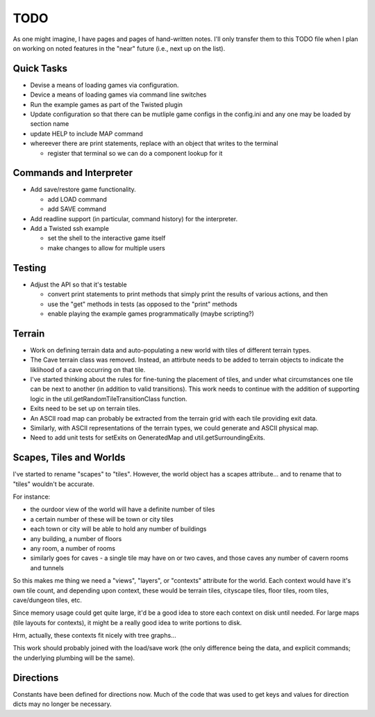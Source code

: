 ~~~~
TODO
~~~~

As one might imagine, I have pages and pages of hand-written notes. I'll only
transfer them to this TODO file when I plan on working on noted features in
the "near" future (i.e., next up on the list).


Quick Tasks
===========

* Devise a means of loading games via configuration.

* Device a means of loading games via command line switches

* Run the example games as part of the Twisted plugin

* Update configuration so that there can be mutliple game configs in the
  config.ini and any one may be loaded by section name

* update HELP to include MAP command

* whereever there are print statements, replace with an object that writes to
  the terminal

  - register that terminal so we can do a component lookup for it


Commands and Interpreter
========================

* Add save/restore game functionality.

  - add LOAD command

  - add SAVE command

* Add readline support (in particular, command history) for the interpreter.

* Add a Twisted ssh example

  - set the shell to the interactive game itself

  - make changes to allow for multiple users


Testing
=======

* Adjust the API so that it's testable

  - convert print statements to print methods that simply print the results of
    various actions, and then

  - use the "get" methods in tests (as opposed to the "print" methods

  - enable playing the example games programmatically (maybe scripting?)


Terrain
=======

* Work on defining terrain data and auto-populating a new world with tiles of
  different terrain types.

* The Cave terrain class was removed. Instead, an attirbute needs to be added
  to terrain objects to indicate the liklihood of a cave occurring on that
  tile.

* I've started thinking about the rules for fine-tuning the placement of tiles,
  and under what circumstances one tile can be next to another (in addition to
  valid transitions). This work needs to continue with the addition of
  supporting logic in the util.getRandomTileTransitionClass function.

* Exits need to be set up on terrain tiles.

* An ASCII road map can probably be extracted from the terrain grid with each
  tile providing exit data.

* Similarly, with ASCII representations of the terrain types, we could generate
  and ASCII physical map.

* Need to add unit tests for setExits on GeneratedMap and
  util.getSurroundingExits.


Scapes, Tiles and Worlds
========================

I've started to rename "scapes" to "tiles". However, the world object has a
scapes attribute... and to rename that to "tiles" wouldn't be accurate.

For instance:

* the ourdoor view of the world will have a definite number of tiles

* a certain number of these will be town or city tiles

* each town or city will be able to hold any number of buildings

* any building, a number of floors

* any room, a number of rooms

* similarly goes for caves - a single tile may have on or two caves, and those
  caves any number of cavern rooms and tunnels

So this makes me thing we need a "views", "layers", or "contexts" attribute for
the world. Each context would have it's own tile count, and depending upon
context, these would be terrain tiles, cityscape tiles, floor tiles, room
tiles, cave/dungeon tiles, etc.

Since memory usage could get quite large, it'd be a good idea to store each
context on disk until needed. For large maps (tile layouts for contexts), it
might be a really good idea to write portions to disk.

Hrm, actually, these contexts fit nicely with tree graphs...

This work should probably joined with the load/save work (the only difference
being the data, and explicit commands; the underlying plumbing will be the
same).


Directions
==========

Constants have been defined for directions now. Much of the code that was used
to get keys and values for direction dicts may no longer be necessary.
